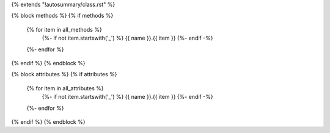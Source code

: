 {% extends "!autosummary/class.rst" %}

{% block methods %}
{% if methods %}
      .. autosummary::
         :toctree:
      {% for item in all_methods %}
         {%- if not item.startswith('_') %}
         {{ name }}.{{ item }}
         {%- endif -%}
      {%- endfor %}
{% endif %}
{% endblock %}

{% block attributes %}
{% if attributes %}
      .. autosummary::
         :toctree:
      {% for item in all_attributes %}
         {%- if not item.startswith('_') %}
         {{ name }}.{{ item }}
         {%- endif -%}
      {%- endfor %}
{% endif %}
{% endblock %}

